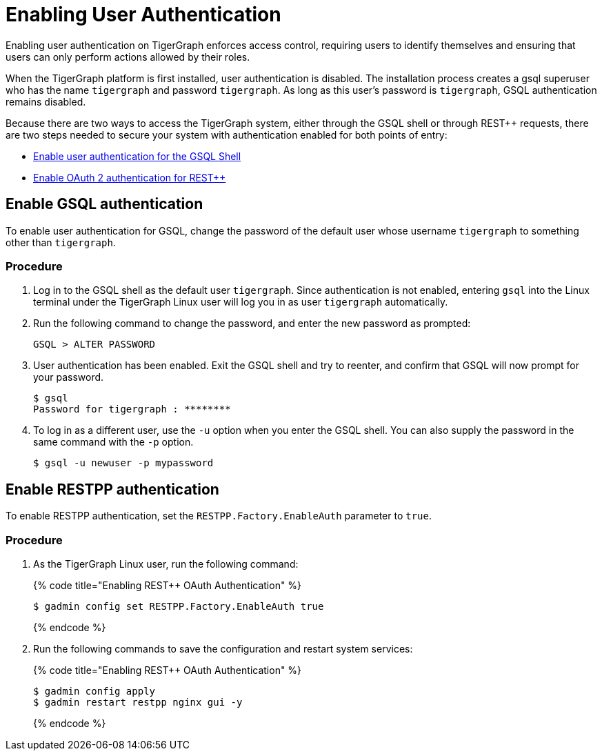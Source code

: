 = Enabling User Authentication
:pp: {plus}{plus}

Enabling user authentication on TigerGraph enforces access control, requiring users to identify themselves and ensuring that users can only perform actions allowed by their roles.

When the TigerGraph platform is first installed, user authentication is disabled. The installation process creates a gsql superuser who has the name `tigergraph` and password `tigergraph`. As long as this user's password is `tigergraph`, GSQL authentication remains disabled.

Because there are two ways to access the TigerGraph system, either through the GSQL shell or through REST{pp} requests, there are two steps needed to secure your system with authentication enabled for both points of entry:

* link:enabling-user-authentication.md#enable-gsql-authentication[Enable user authentication for the GSQL Shell]
* link:enabling-user-authentication.md#enable-restpp-authentication[Enable OAuth 2 authentication for REST{pp}]

== Enable *GSQL authentication*

To enable user authentication for GSQL, change the password of the default user whose username `tigergraph` to something other than `tigergraph`.

=== Procedure

. Log in to the GSQL shell as the default user `tigergraph`. Since authentication is not enabled, entering `gsql` into the Linux terminal under the TigerGraph Linux user will log you in as user `tigergraph` automatically.
. Run the following command to change the password, and enter the new password as prompted:
+
[source,text]
----
GSQL > ALTER PASSWORD
----

. User authentication has been enabled. Exit the GSQL shell and try to reenter, and confirm that GSQL will now prompt for your password.
+
[source,text]
----
$ gsql
Password for tigergraph : ********
----

. To log in as a different user, use the `-u` option when you enter the GSQL shell. You can also supply the password in the same command with the `-p` option.
+
[source,text]
----
$ gsql -u newuser -p mypassword
----

== Enable RESTPP authentication

To enable RESTPP authentication, set the `RESTPP.Factory.EnableAuth` parameter to `true`.

=== Procedure

. As the TigerGraph Linux user, run the following command:
+
{% code title="Enabling REST{pp} OAuth Authentication" %}
+
[source,bash]
----
$ gadmin config set RESTPP.Factory.EnableAuth true
----
+
{% endcode %}

. Run the following commands to save the configuration and restart system services:
+
{% code title="Enabling REST{pp} OAuth Authentication" %}
+
[source,bash]
----
$ gadmin config apply
$ gadmin restart restpp nginx gui -y
----
+
{% endcode %}

